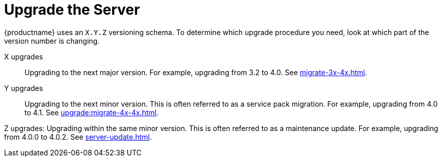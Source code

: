 [[update.suse.manager]]
= Upgrade the Server

{productname} uses an [literal]``X.Y.Z`` versioning schema.
To determine which upgrade procedure you need, look at which part of the version number is changing.


X upgrades::
Upgrading to the next major version.
For example, upgrading from 3.2 to 4.0.
See xref:migrate-3x-4x.adoc[].

Y upgrades::
Upgrading to the next minor version.
This is often referred to as a service pack migration.
For example, upgrading from 4.0 to 4.1.
See xref:upgrade:migrate-4x-4x.adoc[].

Z upgrades:
Upgrading within the same minor version.
This is often referred to as a maintenance update.
For example, upgrading from 4.0.0 to 4.0.2.
See xref:server-update.adoc[].
